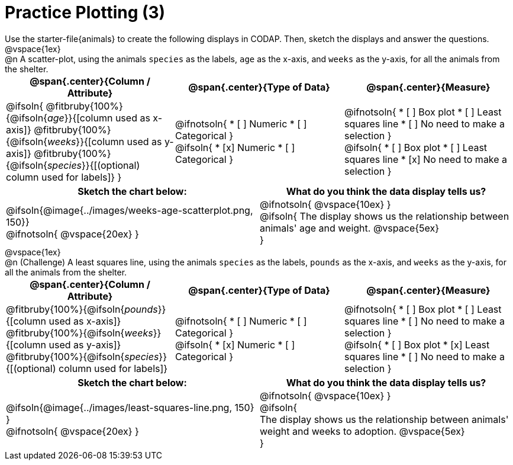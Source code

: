 = Practice Plotting (3)

++++
<style>
td, th, .center { padding: 0 !important; vertical-align: middle; }
p { margin: 0 !important; }
.checklist li { margin: 0; padding: 0; }
</style>
++++

Use the starter-file{animals} to create the following displays in CODAP. Then, sketch the displays and answer the questions.


@vspace{1ex}

@n A scatter-plot, using the animals `species` as the labels, `age` as the x-axis, and `weeks` as the y-axis, for all the animals from the shelter.
[cols="1a,1a,1a", options="header"]
|===
|@span{.center}{*Column / Attribute*}
|@span{.center}{*Type of Data*}
|@span{.center}{*Measure*}


|
@ifsoln{
@fitbruby{100%}{@ifsoln{_age_}}{[column used as x-axis]}
@fitbruby{100%}{@ifsoln{_weeks_}}{[column used as y-axis]}
@fitbruby{100%}{@ifsoln{_species_}}{[(optional) column used for labels]}
}


|
@ifnotsoln{
* [ ] Numeric
* [ ] Categorical
}

@ifsoln{
* [x] Numeric
* [ ] Categorical
}



|
@ifnotsoln{
* [ ] Box plot
* [ ] Least squares line
* [ ] No need to make a selection
}

@ifsoln{
* [ ] Box plot
* [ ] Least squares line
* [x] No need to make a selection
}

|===


[.FillVerticalSpace, cols="^1a,^1a", options="header"]
|===
|*Sketch the chart below:*
|*What do you think the data display tells us?*

|
@ifsoln{@image{../images/weeks-age-scatterplot.png, 150}}

@ifnotsoln{ @vspace{20ex} }

|
@ifnotsoln{ @vspace{10ex} }

@ifsoln{
The display shows us the relationship between animals' age and weight.
@vspace{5ex}

}

|

|===


@vspace{1ex}

@n (Challenge) A least squares line, using the animals `species` as the labels, `pounds` as the x-axis, and `weeks` as the y-axis, for all the animals from the shelter.
[cols="1a,1a,1a", options="header"]
|===
|@span{.center}{*Column / Attribute*}
|@span{.center}{*Type of Data*}
|@span{.center}{*Measure*}

|
@fitbruby{100%}{@ifsoln{_pounds_}}{[column used as x-axis]}
@fitbruby{100%}{@ifsoln{_weeks_}}{[column used as y-axis]}
@fitbruby{100%}{@ifsoln{_species_}}{[(optional) column used for labels]}


|
@ifnotsoln{
* [ ] Numeric
* [ ] Categorical
}

@ifsoln{
* [x] Numeric
* [ ] Categorical
}


|
@ifnotsoln{
* [ ] Box plot
* [ ] Least squares line
* [ ] No need to make a selection
}

@ifsoln{
* [ ] Box plot
* [x] Least squares line
* [ ] No need to make a selection
}

|===


[.FillVerticalSpace, cols="^1a,^1a", options="header"]
|===
|*Sketch the chart below:*
|*What do you think the data display tells us?*

|
@ifsoln{@image{../images/least-squares-line.png, 150}
}

@ifnotsoln{ @vspace{20ex} }
|

@ifnotsoln{ @vspace{10ex} }

@ifsoln{

The display shows us the relationship between animals' weight and weeks to adoption.
@vspace{5ex}

}

|

|===

